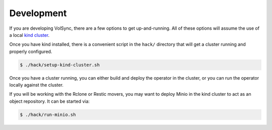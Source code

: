 ===========
Development
===========

If you are developing VolSync, there are a few options to get up-and-running.
All of these options will assume the use of a local `kind cluster
<https://kind.sigs.k8s.io/>`_.

Once you have kind installed, there is a convenient script in the ``hack/``
directory that will get a cluster running and properly configured.

.. code-block:: console

   $ ./hack/setup-kind-cluster.sh

Once you have a cluster running, you can either build and deploy the operator in
the cluster, or you can run the operator locally against the cluster.

.. tabs::

   .. tab:: Build & deploy

      The below command will build all containers (operator and movers) from the
      local source, inject them into the running kind cluster, then use the
      local helm templates to start the operator.

      .. code-block:: console

         # Build, inject, and run
         $ ./hack/run-in-kind.sh

   .. tab:: Run locally

      The below commands will run the operator binary locally, but the mover
      containers will be pulled from Quay (``latest`` tag). This option is good
      when developing the operator code since it permits fast rebuilds and easy
      access to the operator logs.

      .. code-block:: console

         # Install VolSync CRDs into the cluster
         $ make install

         # Run the operator locally
         $ make run

If you will be working with the Rclone or Restic movers, you may want to deploy
Minio in the kind cluster to act as an object repository. It can be started via:

.. code-block:: console

   $ ./hack/run-minio.sh
